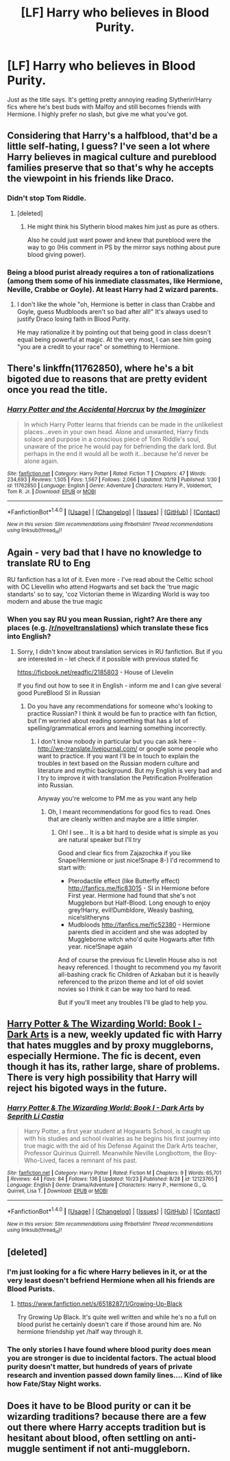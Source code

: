 #+TITLE: [LF] Harry who believes in Blood Purity.

* [LF] Harry who believes in Blood Purity.
:PROPERTIES:
:Score: 16
:DateUnix: 1477379968.0
:DateShort: 2016-Oct-25
:FlairText: Request
:END:
Just as the title says. It's getting pretty annoying reading Slytherin!Harry fics where he's best buds with Malfoy and still becomes friends with Hermione. I highly prefer no slash, but give me what you've got.


** Considering that Harry's a halfblood, that'd be a little self-hating, I guess? I've seen a lot where Harry believes in magical culture and pureblood families preserve that so that's why he accepts the viewpoint in his friends like Draco.
:PROPERTIES:
:Author: cavelioness
:Score: 9
:DateUnix: 1477399141.0
:DateShort: 2016-Oct-25
:END:

*** Didn't stop Tom Riddle.
:PROPERTIES:
:Author: turbinicarpus
:Score: 15
:DateUnix: 1477429713.0
:DateShort: 2016-Oct-26
:END:

**** [deleted]
:PROPERTIES:
:Score: 6
:DateUnix: 1477439484.0
:DateShort: 2016-Oct-26
:END:

***** He might think his Slytherin blood makes him just as pure as others.

Also he could just want power and knew that pureblood were the way to go (His comment in PS by the mirror says nothing about pure blood giving power).
:PROPERTIES:
:Author: aLionsRoar
:Score: 3
:DateUnix: 1477446939.0
:DateShort: 2016-Oct-26
:END:


*** Being a blood purist already requires a ton of rationalizations (among them some of his inmediate classmates, like Hermione, Neville, Crabbe or Goyle). At least Harry had 2 wizard parents.
:PROPERTIES:
:Author: Marcoscb
:Score: 1
:DateUnix: 1477476570.0
:DateShort: 2016-Oct-26
:END:

**** I don't like the whole "oh, Hermione is better in class than Crabbe and Goyle, guess Mudbloods aren't so bad after all!" It's always used to justify Draco losing faith in Blood Purity.

He may rationalize it by pointing out that being good in class doesn't equal being powerful at magic. At the very most, I can see him going "you are a credit to your race" or something to Hermione.
:PROPERTIES:
:Score: 2
:DateUnix: 1477503693.0
:DateShort: 2016-Oct-26
:END:


** There's linkffn(11762850), where he's a bit bigoted due to reasons that are pretty evident once you read the title.
:PROPERTIES:
:Author: sephirothrr
:Score: 4
:DateUnix: 1477425349.0
:DateShort: 2016-Oct-25
:END:

*** [[http://www.fanfiction.net/s/11762850/1/][*/Harry Potter and the Accidental Horcrux/*]] by [[https://www.fanfiction.net/u/3306612/the-Imaginizer][/the Imaginizer/]]

#+begin_quote
  In which Harry Potter learns that friends can be made in the unlikeliest places...even in your own head. Alone and unwanted, Harry finds solace and purpose in a conscious piece of Tom Riddle's soul, unaware of the price he would pay for befriending the dark lord. But perhaps in the end it would all be woth it...because he'd never be alone again.
#+end_quote

^{/Site/: [[http://www.fanfiction.net/][fanfiction.net]] *|* /Category/: Harry Potter *|* /Rated/: Fiction T *|* /Chapters/: 47 *|* /Words/: 234,693 *|* /Reviews/: 1,505 *|* /Favs/: 1,567 *|* /Follows/: 2,066 *|* /Updated/: 10/19 *|* /Published/: 1/30 *|* /id/: 11762850 *|* /Language/: English *|* /Genre/: Adventure *|* /Characters/: Harry P., Voldemort, Tom R. Jr. *|* /Download/: [[http://www.ff2ebook.com/old/ffn-bot/index.php?id=11762850&source=ff&filetype=epub][EPUB]] or [[http://www.ff2ebook.com/old/ffn-bot/index.php?id=11762850&source=ff&filetype=mobi][MOBI]]}

--------------

*FanfictionBot*^{1.4.0} *|* [[[https://github.com/tusing/reddit-ffn-bot/wiki/Usage][Usage]]] | [[[https://github.com/tusing/reddit-ffn-bot/wiki/Changelog][Changelog]]] | [[[https://github.com/tusing/reddit-ffn-bot/issues/][Issues]]] | [[[https://github.com/tusing/reddit-ffn-bot/][GitHub]]] | [[[https://www.reddit.com/message/compose?to=tusing][Contact]]]

^{/New in this version: Slim recommendations using/ ffnbot!slim! /Thread recommendations using/ linksub(thread_id)!}
:PROPERTIES:
:Author: FanfictionBot
:Score: 1
:DateUnix: 1477425420.0
:DateShort: 2016-Oct-25
:END:


** Again - very bad that I have no knowledge to translate RU to Eng

RU fanfiction has a lot of it. Even more - I've read about the Celtic school with OC Llevellin who attend Hogwarts and set back the 'true magic standarts' so to say, 'coz Victorian theme in Wizarding World is way too modern and abuse the true magic
:PROPERTIES:
:Author: angus_barker
:Score: 3
:DateUnix: 1477392603.0
:DateShort: 2016-Oct-25
:END:

*** When you say RU you mean Russian, right? Are there any places (e.g. [[/r/noveltranslations]]) which translate these fics into English?
:PROPERTIES:
:Score: 2
:DateUnix: 1477393421.0
:DateShort: 2016-Oct-25
:END:

**** Sorry, I didn't know about translation services in RU fanfiction. But if you are interested in - let check if it possible with previous stated fic

[[https://ficbook.net/readfic/2185803]] - House of Llevelin

If you find out how to see it in English - inform me and I can give several good PureBlood SI in Russian
:PROPERTIES:
:Author: angus_barker
:Score: 1
:DateUnix: 1477406952.0
:DateShort: 2016-Oct-25
:END:

***** Do you have any recommendations for someone who's looking to practice Russian? I think it would be fun to practice with fan fiction, but I'm worried about reading something that has a lot of spelling/grammatical errors and learning something incorrectly.
:PROPERTIES:
:Author: anathea
:Score: 1
:DateUnix: 1477444199.0
:DateShort: 2016-Oct-26
:END:

****** I don't know nobody in particular but you can ask here - [[http://we-translate.livejournal.com/]] or google some people who want to practice. If you want I'll be in touch to explain the troubles in text based on the Russian modern culture and literature and mythic background. But my English is very bad and I try to improve it with translation the Petrification Proliferation into Russian.

Anyway you're welcome to PM me as you want any help
:PROPERTIES:
:Author: angus_barker
:Score: 1
:DateUnix: 1477469610.0
:DateShort: 2016-Oct-26
:END:

******* Oh, I meant recommendations for good fics to read. Ones that are cleanly written and maybe are a little simpler.
:PROPERTIES:
:Author: anathea
:Score: 1
:DateUnix: 1477508579.0
:DateShort: 2016-Oct-26
:END:

******** Oh! I see... It is a bit hard to deside what is simple as you are natural speaker but I'll try

Good and clear fics from Zajazochka if you like Snape/Hermione or just nice!Snape 8-) I'd recommend to start with:

- Pterodactile effect (like Butterfly effect) [[http://fanfics.me/fic83015]] - SI in Hermione before First year. Hermione had found that she's not Muggleborn but Half-Blood. Long enough to enjoy grey!Harry, evil!Dumbldore, Weasly bashing, nice!slitheryns
- Mudbloods [[http://fanfics.me/fic52380]] - Hermione parents died in accident and she was adopted by Muggleborne witch who'd quite Hogwarts after fifth year. nice!Snape again

And of course the previous fic Llevelin House also is not heavy referenced. I thought to recommend you my favorit all-bashing crack fic Children of Azkaban but it is heavily referenced to the prizon theme and lot of old soviet novies so I think it can be way too hard to read.

But if you'll meet any troubles I'll be glad to help you.
:PROPERTIES:
:Author: angus_barker
:Score: 1
:DateUnix: 1477555677.0
:DateShort: 2016-Oct-27
:END:


** [[https://www.fanfiction.net/s/12123765/][Harry Potter & The Wizarding World: Book I - Dark Arts]] is a new, weekly updated fic with Harry that hates muggles and by proxy muggleborns, especially Hermione. The fic is decent, even though it has its, rather large, share of problems. There is very high possibility that Harry will reject his bigoted ways in the future.
:PROPERTIES:
:Author: Satanniel
:Score: 3
:DateUnix: 1477413341.0
:DateShort: 2016-Oct-25
:END:

*** [[http://www.fanfiction.net/s/12123765/1/][*/Harry Potter & The Wizarding World: Book I - Dark Arts/*]] by [[https://www.fanfiction.net/u/8213033/Seprith-Li-Castia][/Seprith Li Castia/]]

#+begin_quote
  Harry Potter, a first year student at Hogwarts School, is caught up with his studies and school rivalries as he begins his first journey into true magic with the aid of his Defense Against the Dark Arts teacher, Professor Quirinus Quirrell. Meanwhile Neville Longbottom, the Boy-Who-Lived, faces a remnant of his past.
#+end_quote

^{/Site/: [[http://www.fanfiction.net/][fanfiction.net]] *|* /Category/: Harry Potter *|* /Rated/: Fiction M *|* /Chapters/: 9 *|* /Words/: 65,701 *|* /Reviews/: 44 *|* /Favs/: 84 *|* /Follows/: 136 *|* /Updated/: 10/23 *|* /Published/: 8/28 *|* /id/: 12123765 *|* /Language/: English *|* /Genre/: Drama/Adventure *|* /Characters/: Harry P., Hermione G., Q. Quirrell, Lisa T. *|* /Download/: [[http://www.ff2ebook.com/old/ffn-bot/index.php?id=12123765&source=ff&filetype=epub][EPUB]] or [[http://www.ff2ebook.com/old/ffn-bot/index.php?id=12123765&source=ff&filetype=mobi][MOBI]]}

--------------

*FanfictionBot*^{1.4.0} *|* [[[https://github.com/tusing/reddit-ffn-bot/wiki/Usage][Usage]]] | [[[https://github.com/tusing/reddit-ffn-bot/wiki/Changelog][Changelog]]] | [[[https://github.com/tusing/reddit-ffn-bot/issues/][Issues]]] | [[[https://github.com/tusing/reddit-ffn-bot/][GitHub]]] | [[[https://www.reddit.com/message/compose?to=tusing][Contact]]]

^{/New in this version: Slim recommendations using/ ffnbot!slim! /Thread recommendations using/ linksub(thread_id)!}
:PROPERTIES:
:Author: FanfictionBot
:Score: 1
:DateUnix: 1477439139.0
:DateShort: 2016-Oct-26
:END:


** [deleted]
:PROPERTIES:
:Score: 5
:DateUnix: 1477383060.0
:DateShort: 2016-Oct-25
:END:

*** I'm just looking for a fic where Harry believes in it, or at the very least doesn't befriend Hermione when all his friends are Blood Purists.
:PROPERTIES:
:Score: 9
:DateUnix: 1477388542.0
:DateShort: 2016-Oct-25
:END:

**** [[https://www.fanfiction.net/s/6518287/1/Growing-Up-Black]]

Try Growing Up Black. It's quite well written and while he's no a full on blood purist he certainly doesn't care if those around him are. No hermione friendship yet /half way through it.
:PROPERTIES:
:Author: mynoduesp
:Score: 0
:DateUnix: 1477391287.0
:DateShort: 2016-Oct-25
:END:


*** The only stories I have found where blood purity does mean you are stronger is due to incidental factors. The actual blood purity doesn't matter, but hundreds of years of private research and invention passed down family lines.... Kind of like how Fate/Stay Night works.
:PROPERTIES:
:Author: Evilsbane
:Score: 3
:DateUnix: 1477409800.0
:DateShort: 2016-Oct-25
:END:


** Does it have to be Blood purity or can it be wizarding traditions? because there are a few out there where Harry accepts tradition but is hesitant about blood, often settling on anti-muggle sentiment if not anti-muggleborn.
:PROPERTIES:
:Author: herO_wraith
:Score: 1
:DateUnix: 1477477238.0
:DateShort: 2016-Oct-26
:END:
